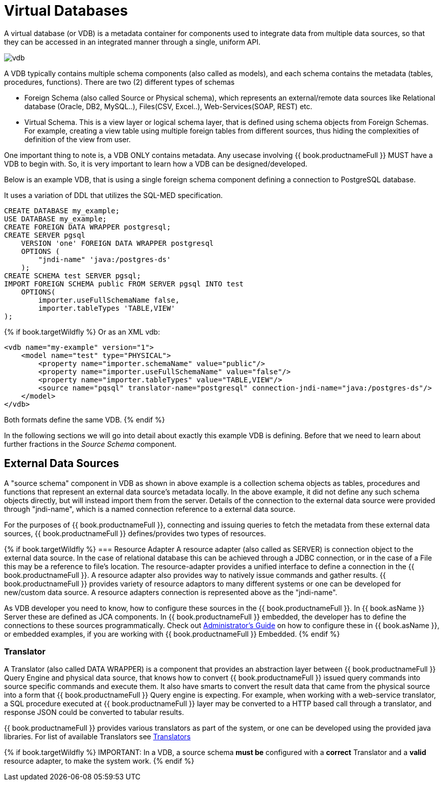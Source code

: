 = Virtual Databases

A virtual database (or VDB) is a metadata container for components used to integrate data from multiple data sources, so that they can be accessed in an integrated manner through a single, uniform API. 

image:images/vdb.png[vdb]

A VDB typically contains multiple schema components (also called as models), and each schema contains the metadata (tables, procedures, functions). There are two (2) different types of schemas  
 
* Foreign Schema (also called Source or Physical schema), which represents an external/remote data sources like Relational database (Oracle, DB2, MySQL..), Files(CSV, Excel..), Web-Services(SOAP, REST) etc.

* Virtual Schema. This is a view layer or logical schema layer, that is defined using schema objects from Foreign Schemas. For example, creating a view table using multiple foreign tables from different sources, thus hiding the complexities of definition of the view from user.

One important thing to note is, a VDB ONLY contains metadata. Any usecase involving {{ book.productnameFull }} MUST have a VDB to begin with. So, it is very important to learn how a VDB can be designed/developed.

Below is an example VDB, that is using a single foreign schema component defining a connection to PostgreSQL database.

It uses a variation of DDL that utilizes the SQL-MED specification.

[source,sql]
----
CREATE DATABASE my_example;
USE DATABASE my_example; 
CREATE FOREIGN DATA WRAPPER postgresql;
CREATE SERVER pgsql 
    VERSION 'one' FOREIGN DATA WRAPPER postgresql 
    OPTIONS (
        "jndi-name" 'java:/postgres-ds'
    );
CREATE SCHEMA test SERVER pgsql;
IMPORT FOREIGN SCHEMA public FROM SERVER pgsql INTO test 
    OPTIONS(
        importer.useFullSchemaName false, 
        importer.tableTypes 'TABLE,VIEW'
);
----

{% if book.targetWildfly %}
Or as an XML vdb:
[source,xml]
----
<vdb name="my-example" version="1">
    <model name="test" type="PHYSICAL">
        <property name="importer.schemaName" value="public"/>
        <property name="importer.useFullSchemaName" value="false"/>
        <property name="importer.tableTypes" value="TABLE,VIEW"/>         
        <source name="pqsql" translator-name="postgresql" connection-jndi-name="java:/postgres-ds"/>           
    </model>
</vdb>
----
Both formats define the same VDB.
{% endif %}

In the following sections we will go into detail about exactly this example VDB is defining. Before that we need to learn about further fractions in the _Source Schema_ component. 

== External Data Sources 
A "source schema" component in VDB as shown in above example is a collection schema objects as tables, procedures and functions that represent an external data source's metadata locally. In the above example, it did not define any such schema objects directly, but will instead import them from the server.  Details of the connection to the external data source were provided through "jndi-name", which is a named connection reference to a external data source.   

For the purposes of {{ book.productnameFull }}, connecting and issuing queries to fetch the metadata from these external data sources, {{ book.productnameFull }} defines/provides two types of resources.

{% if book.targetWildfly %}
=== Resource Adapter
A resource adapter (also called as SERVER) is connection object to the external data source. In the case of relational database this can be achieved through a JDBC connection, or in the case of a File this may be a reference to file's location. The resource-adapter provides a unified interface to define a connection in the {{ book.productnameFull }}. A resource adapter also provides way to natively issue commands and gather results. {{ book.productnameFull }} provides variety of resource adaptors to many different systems or one can be developed for new/custom data source. A resource adapters connection is represented above as the "jndi-name".

As VDB developer you need to know, how to configure these sources in the {{ book.productnameFull }}. In {{ book.asName }} Server these are defined as JCA components. In {{ book.productnameFull }} embedded, the developer has to define the connections to these sources programmatically.  Check out link:../admin/Administrators_Guide.adoc[Administrator's Guide] on how to configure these in {{ book.asName }}, or embedded examples, if you are working with {{ book.productnameFull }} Embedded.
{% endif %}

=== Translator  
A Translator (also called DATA WRAPPER) is a component that provides an abstraction layer between {{ book.productnameFull }} Query Engine and physical data source, that knows how to convert {{ book.productnameFull }} issued query commands into source specific commands and execute them. It also have smarts to convert the result data that came from the physical source into a form that {{ book.productnameFull }} Query engine is expecting. For example, when working with a web-service translator, a SQL procedure executed at {{ book.productnameFull }} layer may be converted to a HTTP based call through a translator, and response JSON could be converted to tabular results.

{{ book.productnameFull }} provides various translators as part of the system, or one can be developed using the provided java libraries. For list of available Translators see link:../reference/Translators.adoc[Translators]

{% if book.targetWildfly %}
IMPORTANT: In a VDB, a source schema *must be* configured with a *correct* Translator and a *valid* resource adapter, to make the system work.
{% endif %}

